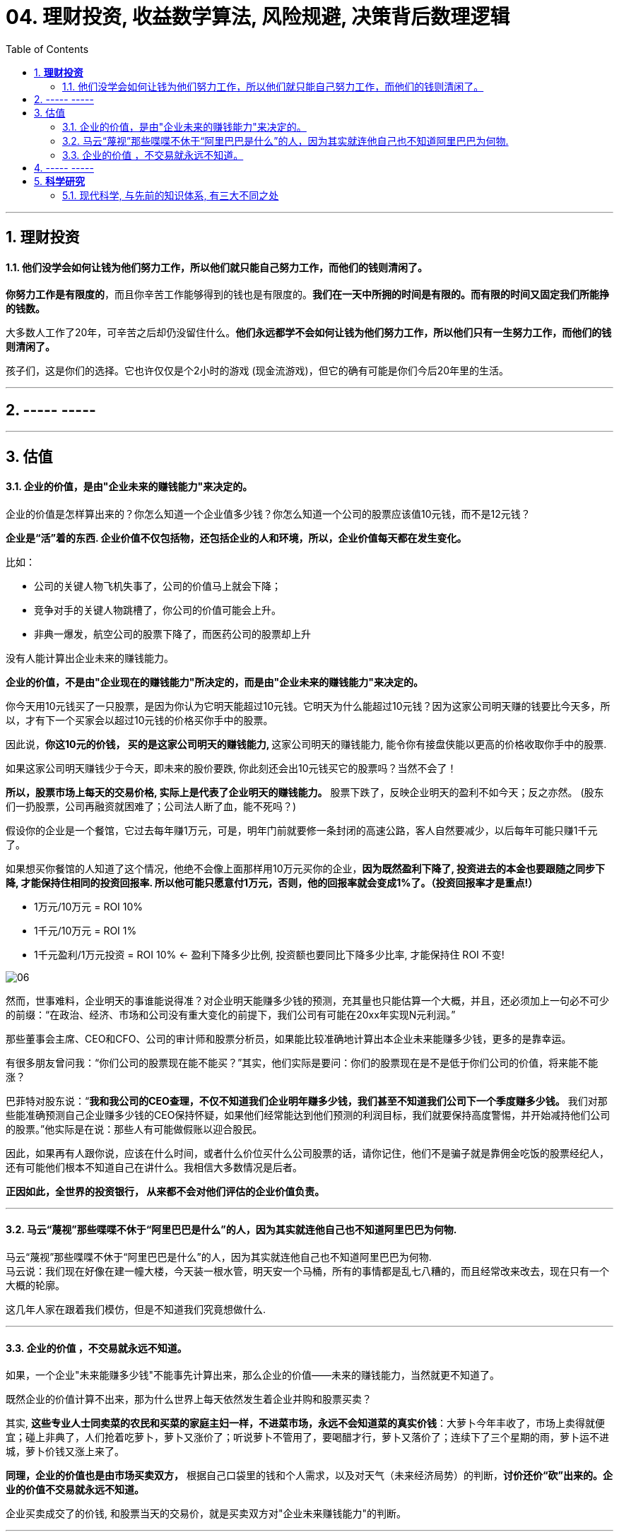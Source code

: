 
= 04. 理财投资, 收益数学算法, 风险规避, 决策背后数理逻辑
:toc:
:sectnums:

---

== *理财投资*

==== 他们没学会如何让钱为他们努力工作，所以他们就只能自己努力工作，而他们的钱则清闲了。


**你努力工作是有限度的**，而且你辛苦工作能够得到的钱也是有限度的。**我们在一天中所拥的时间是有限的。而有限的时间又固定我们所能挣的钱数。**

大多数人工作了20年，可辛苦之后却仍没留住什么。**他们永远都学不会如何让钱为他们努力工作，所以他们只有一生努力工作，而他们的钱则清闲了。  **

孩子们，这是你们的选择。它也许仅仅是个2小时的游戏 (现金流游戏)，但它的确有可能是你们今后20年里的生活。

---

== ----- -----

---

== 估值

==== 企业的价值，是由"企业未来的赚钱能力"来决定的。

企业的价值是怎样算出来的？你怎么知道一个企业值多少钱？你怎么知道一个公司的股票应该值10元钱，而不是12元钱？

**企业是“活”着的东西. 企业价值不仅包括物，还包括企业的人和环境，所以，企业价值每天都在发生变化。**

比如：

- 公司的关键人物飞机失事了，公司的价值马上就会下降；
- 竞争对手的关键人物跳槽了，你公司的价值可能会上升。
- 非典一爆发，航空公司的股票下降了，而医药公司的股票却上升

没有人能计算出企业未来的赚钱能力。

**企业的价值，不是由"企业现在的赚钱能力"所决定的，而是由"企业未来的赚钱能力"来决定的。**

你今天用10元钱买了一只股票，是因为你认为它明天能超过10元钱。它明天为什么能超过10元钱？因为这家公司明天赚的钱要比今天多，所以，才有下一个买家会以超过10元钱的价格买你手中的股票。

因此说，**你这10元的价钱， 买的是这家公司明天的赚钱能力, ** 这家公司明天的赚钱能力, 能令你有接盘侠能以更高的价格收取你手中的股票.

如果这家公司明天赚钱少于今天，即未来的股价要跌, 你此刻还会出10元钱买它的股票吗？当然不会了！

**所以，股票市场上每天的交易价格, 实际上是代表了企业明天的赚钱能力。** 股票下跌了，反映企业明天的盈利不如今天；反之亦然。
(股东们一扔股票，公司再融资就困难了；公司法人断了血，能不死吗？)

假设你的企业是一个餐馆，它过去每年赚1万元，可是，明年门前就要修一条封闭的高速公路，客人自然要减少，以后每年可能只赚1千元了。

如果想买你餐馆的人知道了这个情况，他绝不会像上面那样用10万元买你的企业，**因为既然盈利下降了, 投资进去的本金也要跟随之同步下降, 才能保持住相同的投资回报率.  所以他可能只愿意付1万元，否则，他的回报率就会变成1%了。（投资回报率才是重点!）**

- 1万元/10万元 = ROI 10%
- 1千元/10万元 = ROI 1%
- 1千元盈利/1万元投资 = ROI 10% <- 盈利下降多少比例, 投资额也要同比下降多少比率, 才能保持住 ROI 不变!

image:img_value/06.png[]


然而，世事难料，企业明天的事谁能说得准？对企业明天能赚多少钱的预测，充其量也只能估算一个大概，并且，还必须加上一句必不可少的前缀：“在政治、经济、市场和公司没有重大变化的前提下，我们公司有可能在20xx年实现N元利润。”

那些董事会主席、CEO和CFO、公司的审计师和股票分析员，如果能比较准确地计算出本企业未来能赚多少钱，更多的是靠幸运。

有很多朋友曾问我：“你们公司的股票现在能不能买？”其实，他们实际是要问：你们的股票现在是不是低于你们公司的价值，将来能不能涨？

巴菲特对股东说：“**我和我公司的CEO查理，不仅不知道我们企业明年赚多少钱，我们甚至不知道我们公司下一个季度赚多少钱。** 我们对那些能准确预测自己企业赚多少钱的CEO保持怀疑，如果他们经常能达到他们预测的利润目标，我们就要保持高度警惕，并开始减持他们公司的股票。”他实际是在说：那些人有可能做假账以迎合股民。

因此，如果再有人跟你说，应该在什么时间，或者什么价位买什么公司股票的话，请你记住，他们不是骗子就是靠佣金吃饭的股票经纪人，还有可能他们根本不知道自己在讲什么。我相信大多数情况是后者。

**正因如此，全世界的投资银行， 从来都不会对他们评估的企业价值负责。**

---

==== 马云“蔑视”那些喋喋不休于“阿里巴巴是什么”的人，因为其实就连他自己也不知道阿里巴巴为何物.

马云“蔑视”那些喋喋不休于“阿里巴巴是什么”的人，因为其实就连他自己也不知道阿里巴巴为何物.   +
马云说：我们现在好像在建一幢大楼，今天装一根水管，明天安一个马桶，所有的事情都是乱七八糟的，而且经常改来改去，现在只有一个大概的轮廓。

这几年人家在跟着我们模仿，但是不知道我们究竟想做什么.


---


==== 企业的价值 ，不交易就永远不知道。

如果，一个企业"未来能赚多少钱"不能事先计算出来，那么企业的价值——未来的赚钱能力，当然就更不知道了。

既然企业的价值计算不出来，那为什么世界上每天依然发生着企业并购和股票买卖？

其实, **这些专业人士同卖菜的农民和买菜的家庭主妇一样，不进菜市场，永远不会知道菜的真实价钱**：大萝卜今年丰收了，市场上卖得就便宜；碰上非典了，人们抢着吃萝卜，萝卜又涨价了；听说萝卜不管用了，要喝醋才行，萝卜又落价了；连续下了三个星期的雨，萝卜运不进城，萝卜价钱又涨上来了。

**同理，企业的价值也是由市场买卖双方，** 根据自己口袋里的钱和个人需求，以及对天气（未来经济局势）的判断，**讨价还价“砍”出来的。企业的价值不交易就永远不知道。**

企业买卖成交了的价钱, 和股票当天的交易价，就是买卖双方对"企业未来赚钱能力"的判断。

---

== ----- -----

---


== *科学研究*

==== 现代科学, 与先前的知识体系, 有三大不同之处

现代科学, 与先前的知识体系, 有三大不同之处:

1. 愿意承认自己的无知。现代科学的基础就是拉丁文前缀“ignoramus-”，意为“我们不知道”。我们承认了自己并非无所不知。
更重要的是，我们也愿意在知识进展之后，承认过去相信的可能是错的。于是，再也没有什么概念、想法或理论是神圣不可挑战的。

2. 以观察和数学为中心。现代科学如何获得新知? 通过收集各种观察值，再用数学, 逻辑，形成理论。

3. 取得新能力。光是创造理论，对现代科学来说还不够。它希望能够运用这些理论来取得新的能力，特别是发展出新的科技。

对于像是伊斯兰教、基督教、佛教、儒教这些前现代知识体系来说，它们假设世上所有重要的事情都已经为人（某些过去的智者）或为神所知。通过经典或口传，将这些智慧传给后人。而对于平民百姓而言，重点就是要钻研这些古籍和传统。
在当时，如果说《圣经》、《古兰经》或《吠陀经》居然漏了某些宇宙的重大秘密，而这个秘密又居然能被一般血肉之躯的人给发现，这简直是不可思议的事。

---




